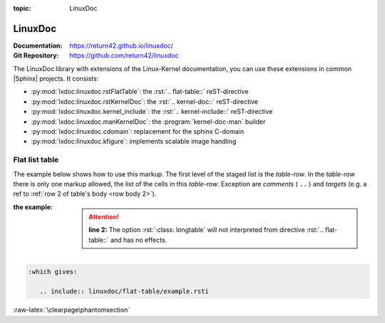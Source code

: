 :topic: LinuxDoc

.. index::
   triple: Sphinx; Extension; LinuxDoc

LinuxDoc
########

:Documentation:  https://return42.github.io/linuxdoc/
:Git Repository: https://github.com/return42/linuxdoc

The LinuxDoc library with extensions of the Linux-Kernel documentation,
you can use these extensions in common |Sphinx| projects. It consists:

* :py:mod:`lxdoc:linuxdoc.rstFlatTable`:
  the :rst:`.. flat-table::` reST-directive
* :py:mod:`lxdoc:linuxdoc.rstKernelDoc`:
  the :rst:`.. kernel-doc::` reST-directive
* :py:mod:`lxdoc:linuxdoc.kernel_include`:
  the :rst:`.. kernel-include::` reST-directive
* :py:mod:`lxdoc:linuxdoc.manKernelDoc`: the :program:`kernel-doc-man` builder
* :py:mod:`lxdoc:linuxdoc.cdomain`: replacement for the sphinx C-domain
* :py:mod:`lxdoc:linuxdoc.kfigure`: implements scalable image handling

.. todo:: activate "LinuxDoc" extension.

Flat list table
***************

.. rst:directive:: flat-table

   .. seealso::

      :ref:`lxdoc:xref_table_concerns`: :ref:`lxdoc:rest-flat-table`

   The :rst:`.. flat-table::`` (FlatTable) is a double-stage list similar
   to the :rst:`.. list-table::`` with some additional features:

   * *column-span*: with the role :rst:`:cspan:`num`` a cell can be extended
     through additional columns
   * *row-span*: with the role :rst:`:rspan:`num`` a cell can be extended
     through additional rows
   * *auto-span*: rightmost cell of a table row over the missing cells on
     the right side of that table-row. With Option :rst:`:fill-cells:` this
     behavior can changed from auto span to auto fill, which automatically
     inserts (empty) cells instead of spanning the last cell.

   :options:

      .. rst:directive:option:: header-rows
         :type: integer

         count of header rows

      .. rst:directive:option:: stub-columns
         :type: integer

         count of stub columns

      .. rst:directive:option:: widths
         :type: list of integer

         widths of columns

      .. rst:directive:option:: fill-cells

         instead of auto-span missing cells, insert missing cells

   :roles:

      .. rst:role:: cspan

         **(integer)**: additional columns (*morecols*)

      .. rst:role:: rspan

         **(integer)**: additional rows (*morerows*)

The example below shows how to use this markup.  The first level of the staged
list is the *table-row*. In the *table-row* there is only one markup allowed,
the list of the cells in this *table-row*. Exception are *comments* ( ``..`` )
and *targets* (e.g. a ref to :ref:`row 2 of table's body <row body 2>`).

:the example:

   .. pull-quote::

      .. attention::

         **line 2:** The option :rst:`:class: longtable` will not interpreted
         from directive :rst:`.. flat-table::` and has no effects.

   .. literalinclude:: linuxdoc/flat-table/example.rsti
      :end-before: .. Local variables:
      :emphasize-lines: 2
      :language: rst
      :linenos:

.. code-block:: rst

   :which gives:

      .. include:: linuxdoc/flat-table/example.rsti

:raw-latex:`\clearpage\phantomsection`

.. Local variables:
   coding: utf-8
   mode: text
   mode: rst
   End:
   vim: fileencoding=utf-8 filetype=rst :

